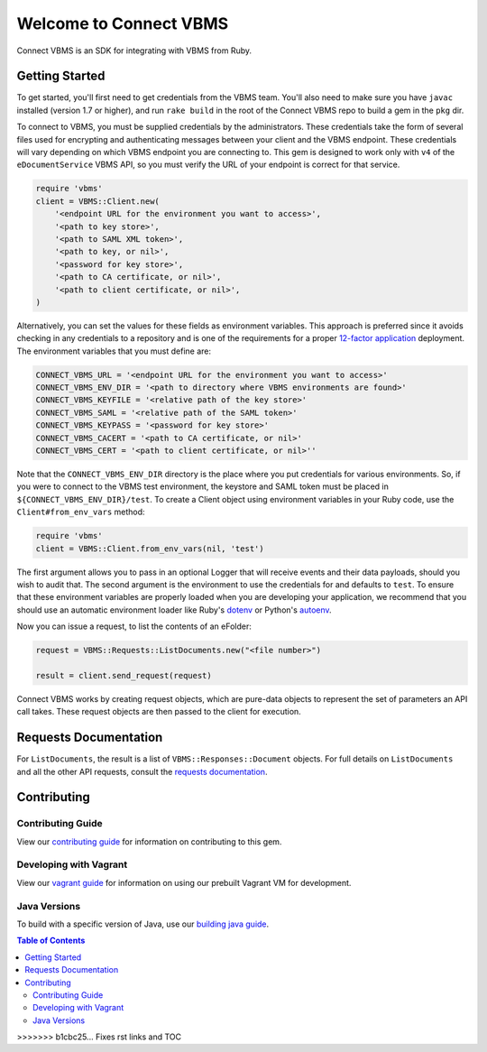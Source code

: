 
***********************
Welcome to Connect VBMS
***********************

Connect VBMS is an SDK for integrating with VBMS from Ruby.

Getting Started
---------------

To get started, you'll first need to get credentials from the VBMS team.
You'll also need to make sure you have ``javac`` installed (version 1.7 or higher), and run
``rake build`` in the root of the Connect VBMS repo to build a gem in the ``pkg`` dir.

To connect to VBMS, you must be supplied credentials by the administrators. These credentials take the form of several files used for encrypting and authenticating messages between your client and the VBMS endpoint. These credentials will vary depending on which VBMS endpoint you are connecting to. This gem is designed to work only with ``v4`` of the ``eDocumentService`` VBMS API, so you must verify the URL of your endpoint is correct for that service.

.. code-block:: ruby

    require 'vbms'
    client = VBMS::Client.new(
        '<endpoint URL for the environment you want to access>',
        '<path to key store>',
        '<path to SAML XML token>',
        '<path to key, or nil>',
        '<password for key store>',
        '<path to CA certificate, or nil>',
        '<path to client certificate, or nil>',
    )

Alternatively, you can set the values for these fields as environment variables. This approach is preferred since it avoids checking in any credentials to a repository and is one of the requirements for a proper `12-factor application`_ deployment. The environment variables that you must define are:

.. _12-factor application: http://12factor.net/

.. code-block:: bash

    CONNECT_VBMS_URL = '<endpoint URL for the environment you want to access>'
    CONNECT_VBMS_ENV_DIR = '<path to directory where VBMS environments are found>'
    CONNECT_VBMS_KEYFILE = '<relative path of the key store>'
    CONNECT_VBMS_SAML = '<relative path of the SAML token>'
    CONNECT_VBMS_KEYPASS = '<password for key store>'
    CONNECT_VBMS_CACERT = '<path to CA certificate, or nil>'
    CONNECT_VBMS_CERT = '<path to client certificate, or nil>''

Note that the ``CONNECT_VBMS_ENV_DIR`` directory is the place where you put credentials for various environments. So, if you were to connect to the VBMS test environment, the keystore and SAML token must be placed in ``${CONNECT_VBMS_ENV_DIR}/test``. To create a Client object using environment variables in your Ruby code, use the ``Client#from_env_vars`` method:

.. code-block:: ruby

    require 'vbms'
    client = VBMS::Client.from_env_vars(nil, 'test')

The first argument allows you to pass in an optional Logger that will receive events and their data payloads, should you wish to audit that. The second argument is the environment to use the credentials for and defaults to ``test``. To ensure that these environment variables are properly loaded when you are developing your application, we recommend that you should use an automatic environment loader like Ruby's `dotenv`_ or Python's `autoenv`_.

.. _dotenv: https://github.com/bkeepers/dotenv
.. _autoenv: https://github.com/kennethreitz/autoenv

Now you can issue a request, to list the contents of an eFolder:

.. code-block:: ruby

    request = VBMS::Requests::ListDocuments.new("<file number>")

    result = client.send_request(request)

Connect VBMS works by creating request objects, which are pure-data objects to
represent the set of parameters an API call takes. These request objects are
then passed to the client for execution.


Requests Documentation
----------------------

For ``ListDocuments``, the result is a list of ``VBMS::Responses::Document`` objects. For
full details on ``ListDocuments`` and all the other API requests, consult the `requests documentation`_.


Contributing
------------

Contributing Guide
==================

View our `contributing guide`_ for information on contributing to this gem. 

Developing with Vagrant
=======================

View our `vagrant guide`_ for information on using our prebuilt Vagrant VM for development.

Java Versions
=============

To build with a specific version of Java, use our `building java guide`_.



.. contents:: Table of Contents
   :depth: 2


.. _requests documentation: https://github.com/department-of-veterans-affairs/connect_vbms/blob/master/docs/requests.rst#api-requests
.. _contributing guide: https://github.com/department-of-veterans-affairs/connect_vbms/blob/master/docs/contributing.rst
.. _building java guide: https://github.com/department-of-veterans-affairs/connect_vbms/blob/master/docs/crosscompile_java.rst
.. _vagrant guide: https://github.com/department-of-veterans-affairs/connect_vbms/blob/master/docs/developing_with_vagrant.rst
>>>>>>> b1cbc25... Fixes rst links and TOC

